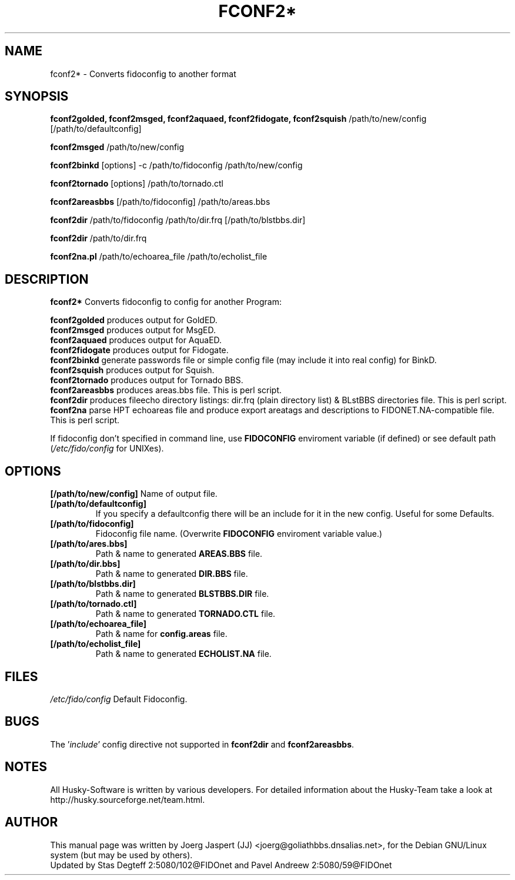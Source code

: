 .TH FCONF2* 1 "fconf2*" "4 Oct 2002" "Husky - Portable Fidonet Software"
.SH NAME
fconf2* \- Converts fidoconfig to another format
.SH SYNOPSIS
.B fconf2golded, fconf2msged, fconf2aquaed, fconf2fidogate,
.B fconf2squish
/path/to/new/config [/path/to/defaultconfig]
.sp 1
.B fconf2msged
/path/to/new/config
.sp 1
.B fconf2binkd
[options] -c /path/to/fidoconfig /path/to/new/config
.sp 1
.B fconf2tornado
[options] /path/to/tornado.ctl
.sp 1
.B fconf2areasbbs
[/path/to/fidoconfig] /path/to/areas.bbs
.sp 1
.B fconf2dir
/path/to/fidoconfig /path/to/dir.frq [/path/to/blstbbs.dir]
.sp 1
.B fconf2dir
/path/to/dir.frq
.sp 1
.B fconf2na.pl
/path/to/echoarea_file /path/to/echolist_file

.SH "DESCRIPTION"
.B fconf2*
Converts fidoconfig to config for another Program:
.sp 1
.B fconf2golded
produces output for GoldED.
.br
.B fconf2msged
produces output for MsgED.
.br
.B fconf2aquaed
produces output for AquaED.
.br
.B fconf2fidogate
produces output for Fidogate.
.br
.B fconf2binkd
generate passwords file or simple config file (may include it into real
config) for BinkD.
.br
.B fconf2squish
produces output for Squish.
.br
.B fconf2tornado
produces output for Tornado BBS.
.br
.B fconf2areasbbs
produces areas.bbs file. This is perl script.
.br
.B fconf2dir
produces fileecho directory listings: dir.frq (plain directory list)
& BLstBBS directories file. This is perl script.
.br
.B fconf2na
parse HPT echoareas file and produce export areatags and descriptions
to FIDONET.NA-compatible file. This is perl script.
.sp 2
If fidoconfig don't specified in command line, use \fBFIDOCONFIG\fR
enviroment variable (if defined) or see default path (\fI/etc/fido/config\fR for UNIXes).

.SH OPTIONS
.B [/path/to/new/config]
Name of output file.
.TP
.B [/path/to/defaultconfig]
If you specify a defaultconfig there will be an include for it in the new
config. Useful for some Defaults.
.TP
.B [/path/to/fidoconfig]
Fidoconfig file name. (Overwrite \fBFIDOCONFIG\fR enviroment variable value.)
.TP
.B [/path/to/ares.bbs]
Path & name to generated \fBAREAS.BBS\fR file.
.TP
.B [/path/to/dir.bbs]
Path & name to generated \fBDIR.BBS\fR file.
.TP
.B [/path/to/blstbbs.dir]
Path & name to generated \fBBLSTBBS.DIR\fR file.
.TP
.B [/path/to/tornado.ctl]
Path & name to generated \fBTORNADO.CTL\fR file.
.TP
.B [/path/to/echoarea_file]
Path & name for \fBconfig.areas\fR file.
.TP
.B [/path/to/echolist_file]
Path & name to generated \fBECHOLIST.NA\fR file.

.SH FILES
.br
.nf
.\" set tabstop to longest possible filename, plus a wee bit
.ta \w'/etc/fido/config   'u
\fI/etc/fido/config\fR  Default Fidoconfig.

.SH BUGS
The '\fIinclude\fR' config directive not supported
in \fBfconf2dir\fR and \fBfconf2areasbbs\fR.

.SH NOTES
All Husky-Software is written by various developers. For detailed information
about the Husky-Team take a look at
http://husky.sourceforge.net/team.html.
.SH AUTHOR
This manual page was written by Joerg Jaspert (JJ) <joerg@goliathbbs.dnsalias.net>,
for the Debian GNU/Linux system (but may be used by others).
.br
Updated by Stas Degteff 2:5080/102@FIDOnet and Pavel Andreew 2:5080/59@FIDOnet
